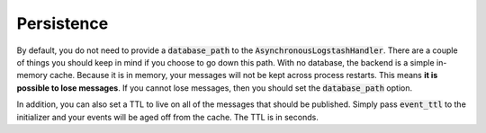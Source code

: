 Persistence
-----------

By default, you do not need to provide a :code:`database_path` to the :code:`AsynchronousLogstashHandler`.
There are a couple of things you should keep in mind if you choose to go down this path.
With no database, the backend is a simple in-memory cache. Because it is in memory, your
messages will not be kept across process restarts. This means **it is possible to lose
messages**. If you cannot lose messages, then you should set the :code:`database_path` option.

In addition, you can also set a TTL to live on all of the messages that should be published. Simply
pass :code:`event_ttl` to the initializer and your events will be aged off from the cache. The TTL
is in seconds.
